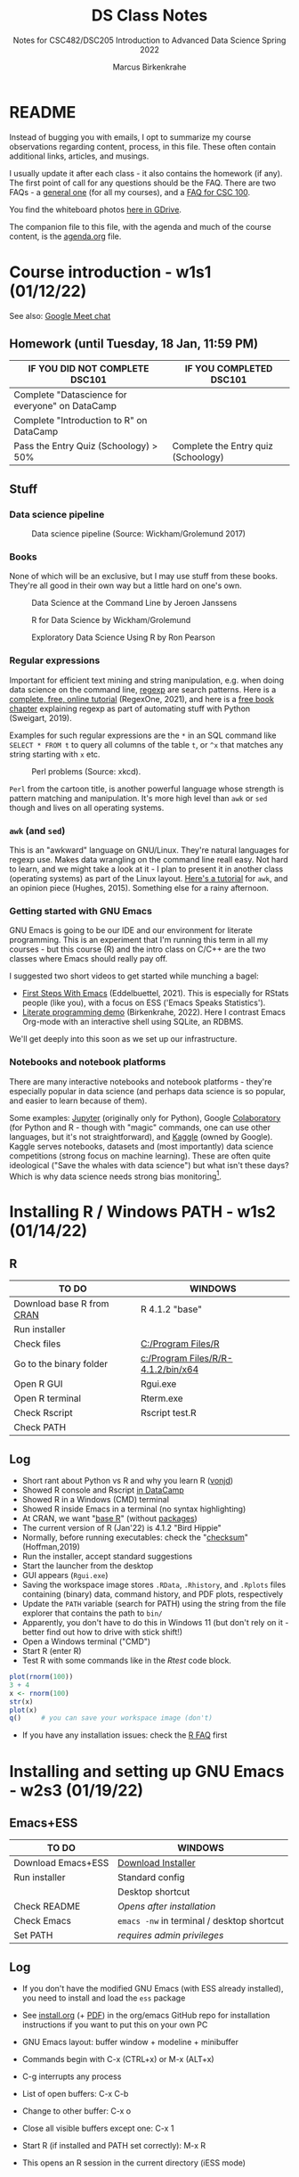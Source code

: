 #+TITLE:DS Class Notes
#+AUTHOR:Marcus Birkenkrahe
#+SUBTITLE: Notes for CSC482/DSC205 Introduction to Advanced Data Science Spring 2022
#+STARTUP:overview hideblocks
#+OPTIONS: toc:nil num:nil ^:nil
* README

  Instead of bugging you with emails, I opt to summarize my course
  observations regarding content, process, in this file. These often
  contain additional links, articles, and musings.

  I usually update it after each class - it also contains the homework
  (if any). The first point of call for any questions should be the
  FAQ. There are two FAQs - a [[https://github.com/birkenkrahe/org/blob/master/FAQ.org#frequently-asked-questions][general one]] (for all my courses), and a
  [[https://github.com/birkenkrahe/cc100/blob/main/FAQ.org][FAQ for CSC 100]].

  You find the whiteboard photos [[https://drive.google.com/drive/folders/18w1MVUQpaNV650kM-h6W7FHHza7XREiM?usp=sharing][here in GDrive]].

  The companion file to this file, with the agenda and much of the
  course content, is the [[./agenda.org][agenda.org]] file.

* Course introduction  - w1s1 (01/12/22)

  See also: [[https://drive.google.com/file/d/1etLNSYGIkmw1lFksiOVkAW1HsPGageDC/view?usp=sharing][Google Meet chat]]

** Homework (until Tuesday, 18 Jan, 11:59 PM)

   | IF YOU DID NOT COMPLETE DSC101                  | IF YOU COMPLETED DSC101            |
   |-------------------------------------------------+------------------------------------|
   | Complete "Datascience for everyone" on DataCamp |                                    |
   | Complete "Introduction to R" on DataCamp        |                                    |
   | Pass the Entry Quiz (Schoology) > 50%           | Complete the Entry quiz (Schoology) |

** Stuff
*** Data science pipeline

    #+attr_html: :width 600px
    #+caption: Data science pipeline (Source: Wickham/Grolemund 2017)
    [[./img/pipeline.png]]

*** Books

    None of which will be an exclusive, but I may use stuff from these
    books. They're all good in their own way but a little hard on
    one's own.

    #+attr_html: :width 250px
    #+caption: Data Science at the Command Line by Jeroen Janssens
    [[./img/cmd.png]]

    #+attr_html: :width 250px
    #+caption: R for Data Science by Wickham/Grolemund
    [[./img/r4ds.png]]

    #+attr_html: :width 250px
    #+caption: Exploratory Data Science Using R by Ron Pearson
    [[./img/edar.png]]

*** Regular expressions

    Important for efficient text mining and string manipulation,
    e.g. when doing data science on the command line, [[https://en.wikipedia.org/wiki/Regular_expression][regexp]] are
    search patterns. Here is a [[https://regexone.com/][complete, free, online tutorial]]
    (RegexOne, 2021), and here is a [[https://nostarch.com/download/automate2e_SampleCh7.pdf][free book chapter]] explaining
    regexp as part of automating stuff with Python (Sweigart, 2019).

    Examples for such regular expressions are the ~*~ in an SQL
    command like ~SELECT * FROM t~ to query all columns of the table
    ~t~, or ~^x~ that matches any string starting with ~x~ etc.

    #+attr_html: :width 500px
    #+caption: Perl problems (Source: xkcd).
    [[./img/perl.png]]

    ~Perl~ from the cartoon title, is another powerful language whose
    strength is pattern matching and manipulation. It's more high
    level than ~awk~ or ~sed~ though and lives on all operating
    systems.

*** ~awk~ (and ~sed~)

    This is an "awkward" language on GNU/Linux. They're natural
    languages for regexp use. Makes data wrangling on the command line
    reall easy. Not hard to learn, and we might take a look at it - I
    plan to present it in another class (operating systems) as part of
    the Linux layout. [[https://www.tutorialspoint.com/awk/index.htm][Here's a tutorial]] for ~awk~, and an opinion
    piece (Hughes, 2015). Something else for a rainy afternoon.

    #+attr_html: :width 500px
    [[./img/sedawk.jpg]]

*** Getting started with GNU Emacs

    GNU Emacs is going to be our IDE and our environment for literate
    programming. This is an experiment that I'm running this term in
    all my courses - but this course (R) and the intro class on C/C++
    are the two classes where Emacs should really pay off.

    I suggested two short videos to get started while
    munching a bagel:
    * [[https://youtu.be/1YOrd7NCGkg][First Steps With Emacs]] (Eddelbuettel, 2021). This is especially
      for RStats people (like you), with a focus on ESS ('Emacs Speaks
      Statistics').
    * [[https://youtu.be/8HJGz3IYoHI][Literate programming demo]] (Birkenkrahe, 2022). Here I
      contrast Emacs Org-mode with an interactive shell using SQLite,
      an RDBMS.

    We'll get deeply into this soon as we set up our infrastructure.

*** Notebooks and notebook platforms

    There are many interactive notebooks and notebook platforms -
    they're especially popular in data science (and perhaps data
    science is so popular, and easier to learn because of them).

    Some examples: [[https://jupyter.org/][Jupyter]] (originally only for Python), Google
    [[https://colab.research.google.com/?utm_source=scs-index][Colaboratory]] (for Python and R - though with "magic" commands, one
    can use other languages, but it's not straightforward), and [[https://www.kaggle.com/][Kaggle]]
    (owned by Google). Kaggle serves notebooks, datasets and (most
    importantly) data science competitions (strong focus on machine
    learning). These are often quite ideological ("Save the whales
    with data science") but what isn't these days? Which is why data
    science needs strong bias monitoring[fn:1].

* Installing R / Windows PATH - w1s2 (01/14/22)
** R

   | TO DO                     | WINDOWS                            |
   |---------------------------+------------------------------------|
   | Download base R from [[https://cran.r-project.org/][CRAN]] | R 4.1.2 "base"                     |
   | Run installer             |                                    |
   | Check files               | [[file:c:/Program Files/R][C:/Program Files/R]]                 |
   | Go to the binary folder   | [[file:c:/Program Files/R/R-4.1.2/bin/x64][c:/Program Files/R/R-4.1.2/bin/x64]] |
   | Open R GUI                | Rgui.exe                           |
   | Open R terminal           | Rterm.exe                          |
   | Check Rscript             | Rscript test.R                     |
   | Check PATH                |                                    |

** Log

   * Short rant about Python vs R and why you learn R ([[https://blog.ephorie.de/why-r-for-data-science-and-not-python][vonjd]])
   * Showed R console and Rscript [[https://campus.datacamp.com/courses/free-introduction-to-r/chapter-1-intro-to-basics-1?ex=1][in DataCamp]]
   * Showed R in a Windows (CMD) terminal
   * Showed R inside Emacs in a terminal (no syntax highlighting)
   * At CRAN, we want "[[https://www.r-project.org/about.html][base R]]" (without [[https://cran.r-project.org/web/packages/available_packages_by_date.html][packages]])
   * The current version of R (Jan'22) is 4.1.2 "Bird Hippie"
   * Normally, before running executables: check the "[[https://www.howtogeek.com/363735/what-is-a-checksum-and-why-should-you-care/][checksum]]"
     (Hoffman,2019)
   * Run the installer, accept standard suggestions
   * Start the launcher from the desktop
   * GUI appears (~Rgui.exe~)
   * Saving the workspace image stores ~.RData~, ~.Rhistory~, and
     ~.Rplots~ files containing (binary) data, command history, and
     PDF plots, respectively
   * Update the ~PATH~ variable (search for PATH) using the string
     from the file explorer that contains the path to ~bin/~
   * Apparently, you don't have to do this in Windows 11 (but don't
     rely on it - better find out how to drive with stick shift!)
   * Open a Windows terminal ("CMD")
   * Start R (enter R)
   * Test R with some commands like in the [[Rtest]] code block.

   #+name: Rtest
   #+begin_src R :session :results output :exports both
     plot(rnorm(100))
     3 + 4
     x <- rnorm(100)
     str(x)
     plot(x)
     q()     # you can save your workspace image (don't)
   #+end_src

   * If you have any installation issues: check the [[https://cran.r-project.org/faqs.html][R FAQ]] first

* Installing and setting up GNU Emacs - w2s3 (01/19/22)
** Emacs+ESS

   | TO DO                  | WINDOWS                                    |
   |------------------------+--------------------------------------------|
   | Download Emacs+ESS     | [[https://vigou3.gitlab.io/emacs-modified-windows/][Download Installer]]                         |
   | Run installer          | Standard config                            |
   |                        | Desktop shortcut                           |
   | Check README           | /Opens after installation/                 |
   | Check Emacs            | ~emacs -nw~ in terminal / desktop shortcut |
   | Set PATH               | /requires admin privileges/                |

** Log

   * If you don't have the modified GNU Emacs (with ESS already
     installed), you need to install and load the ~ess~ package

   * See [[https://github.com/birkenkrahe/org/blob/master/emacs/install.org][install.org]] (+ [[https://github.com/birkenkrahe/org/blob/master/emacs/install.pdf][PDF]]) in the org/emacs GitHub repo for
     installation instructions if you want to put this on your own PC

   * GNU Emacs layout: buffer window + modeline + minibuffer

   * Commands begin with C-x (CTRL+x) or M-x (ALT+x)

   * C-g interrupts any process

   * List of open buffers: C-x C-b

   * Change to other buffer: C-x o

   * Close all visible buffers except one: C-x 1

   * Start R (if installed and PATH set correctly): M-x R

   * This opens an R session in the current directory (iESS mode)

* Understanding Emacs Org-mode - w2s4 (01/21/22)

  This class will get the most intense exposure and training for GNU
  Emacs, because of the need to work with interactive notebooks in
  data science. Getting to play around in Emacs in other courses
  (Databases, Operating Systems) will only improve your editor skills.

  What we did using the instructions from [[https://github.com/birkenkrahe/org/blob/master/emacs/tutor.org][tutor.org]]:

  * Downloaded GitHub directory with ~.org~ files

  * Opened ~.org~ files permanently with GNU Emacs

  * We covered:
    - header options in Org-mode
    - moving around in Emacs buffers
    - opening/closing/suspending Emacs (also from the cmd line)
    - reading a file into Emacs, and saving it
    - opening buffer list and directory
    - switching buffers
    - creating a region, killing and yanking it
    - changing the font
    - opening the onboard tutorial
    - aborting commands

  * We'll rehearse these in our weekly quiz on Monday!

  * To get better, work through the tutorial (C-h t)

    See also the article "[[https://opensource.com/article/20/3/getting-started-emacs][Getting started with Emacs"]] (Kenlon, 2020),
    and the video "[[https://youtu.be/48JlgiBpw_I][The Absolute Beginner's Guide to Emacs]]" (System
    Crafters, 2020) with [[https://github.com/birkenkrahe/org/blob/master/emacs/emacs_beginner.org][my notes]].

* Customizing Emacs (init file) - w3s5 (01/24/22)

  Planned:
  |--------------------------+-------------------------------------------------------|
  | Practice                 | GNU Emacs Tutorial cont'd ([[https://github.com/birkenkrahe/org/blob/master/emacs/tutor.org][tutor.org]])                 |
  | - Package manager        | ~M-x package-list-packages RET~                       |
  | - Start R shell in Emacs | ~M-x R~ (R must be installed & in the ~PATH~)         |
  | - Add init file          | [[file:~/Documents/GitHub/org/emacs/.emacs::emacs sample file][.emacs]] sample file ([[https://github.com/birkenkrahe/org/blob/master/emacs/.emacs][GitHub]])                           |
  | - Create ~first.org~ file | ~C-x C-f ob.org RET~                                  |
  | - Create R code block    | ~#+begin_src R :session :results output ...#+end_src~ |
  | - Run R code block       | ~C-c C-c~                                             |
  |--------------------------+-------------------------------------------------------|

** Captain's Log

   See [[https://github.com/birkenkrahe/org/blob/master/emacs/tutor.org][tutor.org]] for details:

   * We added .emacs file in the ~/ HOME directory and discussed its
     content and structure (Emacs-Lisp) - especially the Org-babel packages.

   * We talked about the Org-mode file [[https://lyon.schoology.com/assignment/5590410225][assignment]].

   * After restarting Emacs (to load the configuration file), we opened
     the package manager with ~M-x package-list-packages~. If the
     ~.emacs~ file is in the right location, the package manager should
     refresh its content.

   * The package manager lists many downloadable packages. You
     downloaded the ~org-beautify-theme~ and ~org-bullet~ - both
     packages to improve the appearance of Emacs.

   * Here is the Emacs documentation on the initialization file
     ~.emacs~ in the GNU Emacs manual: "[[https://www.gnu.org/software/emacs/manual/html_node/emacs/Find-Init.html][How Emacs finds your init
     file]]".

   * By default, Emacs will open to ~default-directory~. This is a
     variable that you can set in your ~.emacs~ file. Here is an
     example where the working directory is set to
     ~C:\Users\birkenkrahe\Emacs~

   #+begin_src emacs-lisp
     (setq default-directory "c:/Users/birkenkrahe/Emacs")
   #+end_src

   Notice how Windows requires backslashes, while Emacs (and
   Unix/Linux) use forward slashes.

* Running code in Org-mode 1 - w3s6 (01/26/22)

  * When you look at an Org file as a PDF or on GitHub, you will not
    see the meta data starting with ~#+~. Org-mode files are meant to
    be edited/viewed in Emacs.

  * The code block header has the following arguments:

  | HEADER ARGUMENT      | MEANING                                                |
  |----------------------+--------------------------------------------------------|
  | ~:session *R*~       | Run R in a session in the Emacs buffer ~*R*~           |
  | ~:results output~    | insert output directly in the org file                 |
  | ~:tangle first.R~    | export source code as R file ~first.R~  ("tangle")     |
  | ~:exports both~      | both result and source code will be exported           |
  | ~:comments both~     | link source code and org files, add comments to source |

* Running code in Org-mode 2 - w3s7 (01/28/22)

  * Feel free to bring your own laptop to future sessions. If you want
    me to check installation because something did not work, come a
    little earlier or stay a little later.

  * This concludes our "Emacs week". To get more practice in GNU
    Emacs, complete the onboard tutorial (~C-h t~), and of course
    there's still one (simple, text-only) [[https://lyon.schoology.com/assignment/5590410225/info][Org-mode assignment]]
    outstanding.

  * Solutions to the Org-mode assignment are posted [[https://github.com/birkenkrahe/ds205/tree/main/assignments/org-mode/solutions][here on
    GitHub]]. Note that submissions of programs as Org-mode files should
    always also be accompanied by references and sources.

  * I told you an inaccuracy in class: when rendering the Org-mode
    file on GitHub, the ~#+TITLE~ meta information is displayed as the
    title of the file. If no such header is present, only the ~README~
    file is displayed (with the file name as title).

* Org-mode lab session - w4s8 (01/31/22)

  * Setting the default directory (the folder where Emacs "wakes up"
    when you open Dired with ~C-x d~):
    #+begin_src emacs-lisp
      ;; set default working directory to c:/Documents/GitHub/
      (setq default-directory "c:\\Users\\birkenkrahe\\Documents\\GitHub\\")
    #+end_src

* 2022 Data Trends - w4s9 (02/02/22)
** Notes from the DataCamp webinar ([[datacamp][DataCamp, 2022]])
*** Overview

    * Great acceleration (2020) - reaction

    * Great transition (2021) - recognition

      #+caption: Prediction check 2021-2022
      #+attr_html: :width 500px
      [[./img/trends.png]]

      | "Jupyter ecosystem"?    |
      | "Augmented analytics"?  |

    * Operationalization of large language models: dashboards

    * "Innovations in the data tooling stack" (more and better tools)




*** Trends

    1. 100-fold increase prediction in data generated (2021-2025)
       according to Accenture

    2. Data mesh vs data lake - Data PaaS - the issue is speed01234
       (infrastructure is complex and slow-moving)

    3. MLOps mature - report: mostly startups (= economically
       irrelevant)

    4. Data tool stack grows

    5. Learning & Development - "upskilling becomes a
       mandate". Cotton: "People on this call are weird. Most people
       do not voluntarily join a webinar on data trends." Hairdresser
       asked him about his job..."does this mean that you work with
       computers and stuff." The knowledge divide is huge.

    6. Data governance and quality
       - data *catalog*
       - data *observability* (freshness)

       Documentation aids analysis (compare with Andrew Ng's
       initiative for more data tools and transparency). Independence
       of technical skill (no-coders).

    7. NLP - e.g. PowerBI allows NLP descriptions of something you
       want to calculate, and it will auto-generate code/graphs for
       you. OpenAI: Codex allows for Python-from-description coding.

       Reverse: replit.com - don't have to read code anymore because
       the platform explains it to you.

    8. Culture focus shift intensifies

    9. Talent pool and talent generation will expand

** Discussion / Groupwork results

   #+caption: data trend scenarios
   #+attr_html: :width 600px
   [[./img/scenarios.jpg]]

* w5s10 (02/07/22)

  * Simplify your Org-mode setup with ~PROPERTY~ settings
    - Add this at the top of your Org-mode file with code:
    #+begin_example
      #+PROPERTY: header-args:R :session
      #+PROPERTY: header-args:R :results output
    #+end_example
    Restart the file or refresh with ~C-c C-c~ on the ~PROPERTY~ line,
    and now a code chunk like this should work fine:
    #+begin_src R
    str(mtcars)
    #+end_src
    Try it now! ([[https://www.gnu.org/software/emacs/manual/html_node/org/Using-Header-Arguments.html][Documentation]])

  * Type the DataCamp exercises out as Org-mode files to get
    practice - both in Emacs Org-mode, but also in R ([[file:~/GitHub/admin/spring22/ds205/datacamp.org::While loop][example]])



* References

  * Birkenkrahe (Jan 11, 2022). Interactive shell vs. interactive
    notebook (literate programming demo). [[https://youtu.be/8HJGz3IYoHI][URL: youtu.be/8HJGz3IYoHI]].
  * <<datacamp>> DataCamp (January 2022). Data Trends and Predictions
    2022 [webinar]. [[https://www.datacamp.com/resources/webinars/webinar-2022-data-trends-and-predictions-1][URL: www.datacamp.com.]]
  * Emacs Speaks Statistics (Mar 19, 2021). First Steps With Emacs
    [video]. [[https://youtu.be/1YOrd7NCGkg][URL: youtu.be/1YOrd7NCGkg]].
  * Hoffman (Sep 30, 2019). What is a checksum (and why should you
    care)? [blog]. [[https://www.howtogeek.com/363735/what-is-a-checksum-and-why-should-you-care/][URL: www.howtogeek.com.]]
  * Hughes (Oct 30, 2015). Every Linux Geek Needs To Know Sed and
    Awk. Here's Why...[blog]. [[https://www.makeuseof.com/tag/sed-awk-learn/][URL: www.makeuseof.com]].
  * Kenlon (March 10, 2020). Getting started with Emacs [blog]. [[https://opensource.com/article/20/3/getting-started-emacs][URL:
    opensource.com.]]
  * Pearson (2019). Exploratory Data Analysis Using R. CRC Press. [[https://www.routledge.com/Exploratory-Data-Analysis-Using-R/Pearson/p/book/9780367571566][URL:
    routledge.com]].
  * RegexOne (2021). Lesson 1: An Introduction, and the ABCs
    [tutorial]. [[https://regexone.com/][URL: regexone.com]].
  * Sweigart (2019). Automating the boring stuff with
    Python. NoStarch. [[https://nostarch.com/automatestuff2][URL: nostarch.com/automatestuff2]].
  * System Crafters (March 8, 2021). The Absolute Beginner's Guide to
    Emacs [video]. [[https://youtu.be/48JlgiBpw_I][URL: youtu.be/48JlgiBpw_I]].
  * vonjd (n.d). Why R for Data Science – and /Not/ Python!
    [blog]. [[https://blog.ephorie.de/why-r-for-data-science-and-not-python][URL: blog.ephorie.de.]]
  * Wickham/Grolemund (2017). R for Data Science. O'Reilly. [[https://r4ds.had.co.nz/][URL:
    r4ds.had.co.nz.]]
  * xkcd (n.d.). Perl Problems [cartoon]. [[https://xkcd.com/1171/][URL: xkcd.com]].

* Footnotes

[fn:1]Who wouldn't want to save the whales! Still, even a seeminly
harmless ideological thrust can lead to conflict. E.g. what if you
only have enough project budget to either save the whales or starving
children? That used to be a question for philosophy class - in data
science, it's everybody's task - because data science is decision
science.
